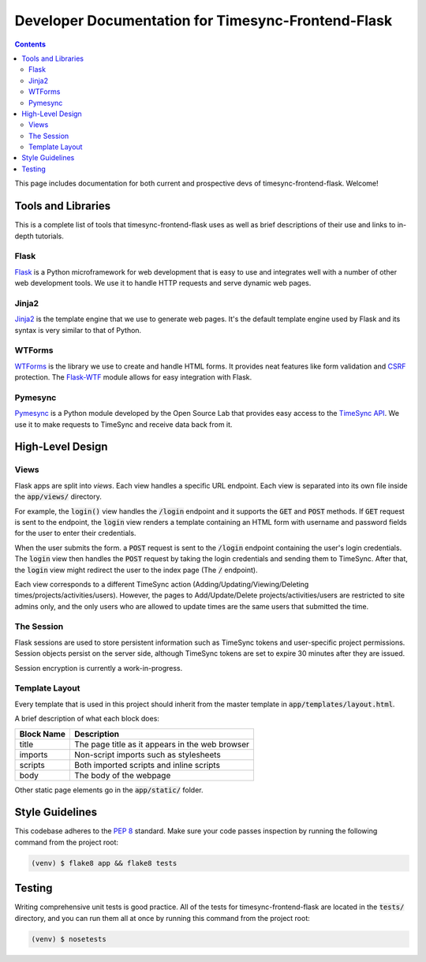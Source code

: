.. _dev:

Developer Documentation for Timesync-Frontend-Flask
===================================================

.. contents::

This page includes documentation for both current and prospective devs of
timesync-frontend-flask. Welcome!

Tools and Libraries
-------------------

This is a complete list of tools that timesync-frontend-flask uses as well
as brief descriptions of their use and links to in-depth tutorials.

Flask
'''''

`Flask`_ is a Python microframework for web development that is easy to use
and integrates well with a number of other web development tools. We use it
to handle HTTP requests and serve dynamic web pages.

.. _Flask: http://flask.pocoo.org/docs/0.10/

Jinja2
''''''

`Jinja2`_ is the template engine that we use to generate web pages. It's
the default template engine used by Flask and its syntax is very similar to
that of Python. 

.. _Jinja2: http://jinja.pocoo.org/docs/dev/

WTForms
'''''''

`WTForms`_ is the library we use to create and handle HTML forms. It provides
neat features like form validation and `CSRF`_ protection. The `Flask-WTF`_ module
allows for easy integration with Flask.

.. _WTForms: http://wtforms.readthedocs.io/en/latest/index.html
.. _CSRF: https://www.owasp.org/index.php/Cross-Site_Request_Forgery_%28CSRF%29
.. _Flask-WTF: https://flask-wtf.readthedocs.io/en/latest/

Pymesync
''''''''

`Pymesync`_ is a Python module developed by the Open Source Lab that provides
easy access to the `TimeSync API`_. We use it to make requests to TimeSync and
receive data back from it.

.. _Pymesync: http://pymesync.readthedocs.org/en/latest/
.. _TimeSync API: http://timesync.readthedocs.org/en/latest/

High-Level Design
-----------------

Views
'''''

Flask apps are split into *views*. Each view handles a specific URL endpoint.
Each view is separated into its own file inside the :code:`app/views/` directory.

For example, the :code:`login()` view handles the :code:`/login` endpoint and
it supports the :code:`GET` and :code:`POST` methods. If :code:`GET` request
is sent to the endpoint, the :code:`login` view renders a template containing
an HTML form with username and password fields for the user to enter their
credentials.

When the user submits the form. a :code:`POST` request is sent to the
:code:`/login` endpoint containing the user's login credentials. The
:code:`login` view then handles the :code:`POST` request by taking the login
credentials and sending them to TimeSync. After that, the :code:`login` view
might redirect the user to the index page (The :code:`/` endpoint).

Each view corresponds to a different TimeSync action 
(Adding/Updating/Viewing/Deleting times/projects/activities/users). However,
the pages to Add/Update/Delete projects/activities/users are restricted to site
admins only, and the only users who are allowed to update times are the same users
that submitted the time.

The Session
'''''''''''

Flask sessions are used to store persistent information such as TimeSync tokens
and user-specific project permissions. Session objects persist on the server side,
although TimeSync tokens are set to expire 30 minutes after they are issued.

Session encryption is currently a work-in-progress.

Template Layout
'''''''''''''''

Every template that is used in this project should inherit from the master
template in :code:`app/templates/layout.html`.

A brief description of what each block does:

========== ===============================================
Block Name                   Description
========== ===============================================
title      The page title as it appears in the web browser
imports    Non-script imports such as stylesheets
scripts    Both imported scripts and inline scripts
body       The body of the webpage
========== ===============================================

Other static page elements go in the :code:`app/static/` folder.

Style Guidelines
----------------

This codebase adheres to the `PEP 8`_ standard. Make sure your code
passes inspection by running the following command from the project root:

.. code-block:: none

    (venv) $ flake8 app && flake8 tests

.. _PEP 8: https://www.python.org/dev/peps/pep-0008/

Testing
-------

Writing comprehensive unit tests is good practice. All of the tests for
timesync-frontend-flask are located in the :code:`tests/` directory, and you can run
them all at once by running this command from the project root:

.. code-block:: none

    (venv) $ nosetests
